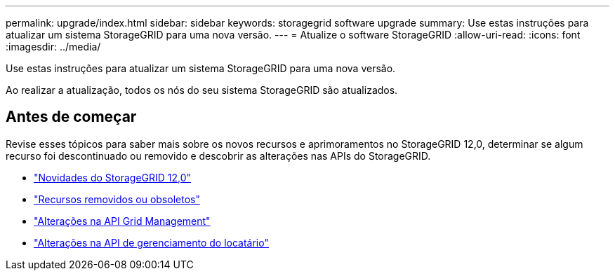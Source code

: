 ---
permalink: upgrade/index.html 
sidebar: sidebar 
keywords: storagegrid software upgrade 
summary: Use estas instruções para atualizar um sistema StorageGRID para uma nova versão. 
---
= Atualize o software StorageGRID
:allow-uri-read: 
:icons: font
:imagesdir: ../media/


[role="lead"]
Use estas instruções para atualizar um sistema StorageGRID para uma nova versão.

Ao realizar a atualização, todos os nós do seu sistema StorageGRID são atualizados.



== Antes de começar

Revise esses tópicos para saber mais sobre os novos recursos e aprimoramentos no StorageGRID 12,0, determinar se algum recurso foi descontinuado ou removido e descobrir as alterações nas APIs do StorageGRID.

* link:whats-new.html["Novidades do StorageGRID 12,0"]
* link:removed-or-deprecated-features.html["Recursos removidos ou obsoletos"]
* link:changes-to-grid-management-api.html["Alterações na API Grid Management"]
* link:changes-to-tenant-management-api.html["Alterações na API de gerenciamento do locatário"]

